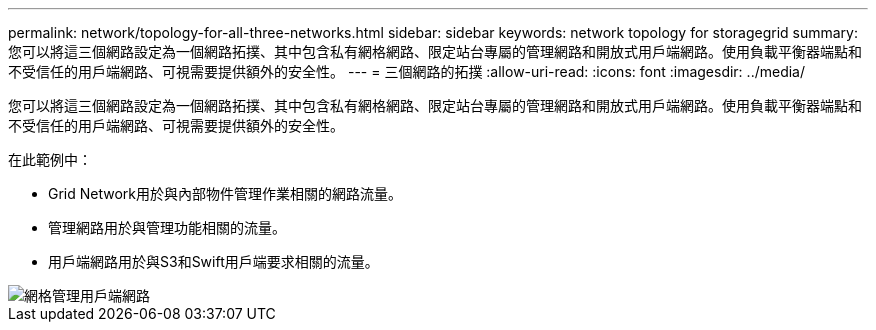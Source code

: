 ---
permalink: network/topology-for-all-three-networks.html 
sidebar: sidebar 
keywords: network topology for storagegrid 
summary: 您可以將這三個網路設定為一個網路拓撲、其中包含私有網格網路、限定站台專屬的管理網路和開放式用戶端網路。使用負載平衡器端點和不受信任的用戶端網路、可視需要提供額外的安全性。 
---
= 三個網路的拓撲
:allow-uri-read: 
:icons: font
:imagesdir: ../media/


[role="lead"]
您可以將這三個網路設定為一個網路拓撲、其中包含私有網格網路、限定站台專屬的管理網路和開放式用戶端網路。使用負載平衡器端點和不受信任的用戶端網路、可視需要提供額外的安全性。

在此範例中：

* Grid Network用於與內部物件管理作業相關的網路流量。
* 管理網路用於與管理功能相關的流量。
* 用戶端網路用於與S3和Swift用戶端要求相關的流量。


image::../media/grid_admin_client_networks.png[網格管理用戶端網路]
